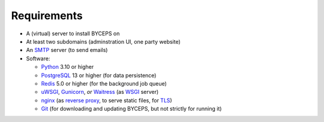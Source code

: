 Requirements
============

* A (virtual) server to install BYCEPS on
* At least two subdomains (adminstration UI, one party website)
* An SMTP_ server (to send emails)
* Software:

  * Python_ 3.10 or higher
  * PostgreSQL_ 13 or higher (for data persistence)
  * Redis_ 5.0 or higher (for the background job queue)
  * uWSGI_, Gunicorn_, *or* Waitress_ (as WSGI_ server)
  * nginx_ (as `reverse proxy`_, to serve static files, for TLS_)
  * Git_ (for downloading and updating BYCEPS, but not strictly for running it)

.. _SMTP: https://en.wikipedia.org/wiki/Simple_Mail_Transfer_Protocol
.. _Git: https://git-scm.com/
.. _Gunicorn: https://gunicorn.org/
.. _nginx: https://nginx.org/
.. _PostgreSQL: https://www.postgresql.org/
.. _Python: https://www.python.org/
.. _Redis: https://redis.io/
.. _reverse proxy: https://en.wikipedia.org/wiki/Reverse_proxy
.. _TLS: https://en.wikipedia.org/wiki/Transport_Layer_Security
.. _uWSGI: https://uwsgi-docs.readthedocs.io/
.. _Waitress: https://github.com/Pylons/waitress
.. _WSGI: https://en.wikipedia.org/wiki/Web_Server_Gateway_Interface
